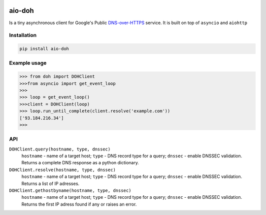 .. image:: https://travis-ci.org/ZhukovAlexander/aio-doh.svg?branch=master
    :target: https://travis-ci.org/ZhukovAlexander/aio-doh
    
*******
aio-doh
*******
Is a tiny asynchronous client for Google's Public `DNS-over-HTTPS <https://developers.google.com/speed/public-dns/docs/dns-over-https>`_ service. It is built on top of ``asyncio`` and ``aiohttp``

Installation
############

.. code-block:: bash

    pip install aio-doh
    
Example usage
#############

.. code-block:: python

    >>> from doh import DOHClient
    >>>from asyncio import get_event_loop
    >>>
    >>> loop = get_event_loop()
    >>>client = DOHClient(loop)
    >>> loop.run_until_complete(client.resolve('example.com'))
    ['93.184.216.34']
    >>>
    
API
###
``DOHClient.query(hostname, type, dnssec)``
    ``hostname`` - name of a target host; ``type`` - DNS record type for a query; ``dnssec`` - enable DNSSEC validation. Returns a complete DNS response as a python dictionary.

``DOHClient.resolve(hostname, type, dnssec)``
    ``hostname`` - name of a target host; ``type`` - DNS record type for a query; ``dnssec`` - enable DNSSEC validation. Returns a list of IP adresses.

``DOHClient.gethostbyname(hostname, type, dnssec)``
    ``hostname`` - name of a target host; ``type`` - DNS record type for a query; ``dnssec`` - enable DNSSEC validation. Returns the first IP adress found if any or raises an error.
